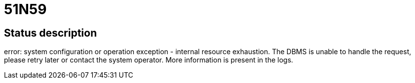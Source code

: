 = 51N59

== Status description
error: system configuration or operation exception - internal resource exhaustion. The DBMS is unable to handle the request, please retry later or contact the system operator. More information is present in the logs.
